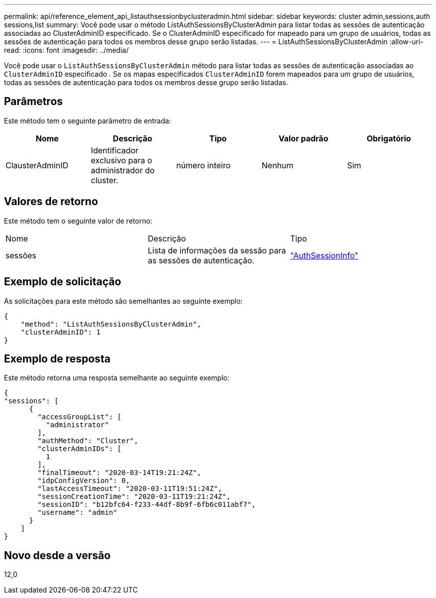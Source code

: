---
permalink: api/reference_element_api_listauthsessionbyclusteradmin.html 
sidebar: sidebar 
keywords: cluster admin,sessions,auth sessions,list 
summary: Você pode usar o método ListAuthSessionsByClusterAdmin para listar todas as sessões de autenticação associadas ao ClusterAdminID especificado. Se o ClusterAdminID especificado for mapeado para um grupo de usuários, todas as sessões de autenticação para todos os membros desse grupo serão listadas. 
---
= ListAuthSessionsByClusterAdmin
:allow-uri-read: 
:icons: font
:imagesdir: ../media/


[role="lead"]
Você pode usar o `ListAuthSessionsByClusterAdmin` método para listar todas as sessões de autenticação associadas ao `ClusterAdminID` especificado . Se os mapas especificados `ClusterAdminID` forem mapeados para um grupo de usuários, todas as sessões de autenticação para todos os membros desse grupo serão listadas.



== Parâmetros

Este método tem o seguinte parâmetro de entrada:

|===
| Nome | Descrição | Tipo | Valor padrão | Obrigatório 


 a| 
ClausterAdminID
 a| 
Identificador exclusivo para o administrador do cluster.
 a| 
número inteiro
 a| 
Nenhum
 a| 
Sim

|===


== Valores de retorno

Este método tem o seguinte valor de retorno:

|===


| Nome | Descrição | Tipo 


 a| 
sessões
 a| 
Lista de informações da sessão para as sessões de autenticação.
 a| 
link:reference_element_api_authsessioninfo.html["AuthSessionInfo"]

|===


== Exemplo de solicitação

As solicitações para este método são semelhantes ao seguinte exemplo:

[listing]
----
{
    "method": "ListAuthSessionsByClusterAdmin",
    "clusterAdminID": 1
}
----


== Exemplo de resposta

Este método retorna uma resposta semelhante ao seguinte exemplo:

[listing]
----
{
"sessions": [
      {
        "accessGroupList": [
          "administrator"
        ],
        "authMethod": "Cluster",
        "clusterAdminIDs": [
          1
        ],
        "finalTimeout": "2020-03-14T19:21:24Z",
        "idpConfigVersion": 0,
        "lastAccessTimeout": "2020-03-11T19:51:24Z",
        "sessionCreationTime": "2020-03-11T19:21:24Z",
        "sessionID": "b12bfc64-f233-44df-8b9f-6fb6c011abf7",
        "username": "admin"
      }
    ]
}
----


== Novo desde a versão

12,0
